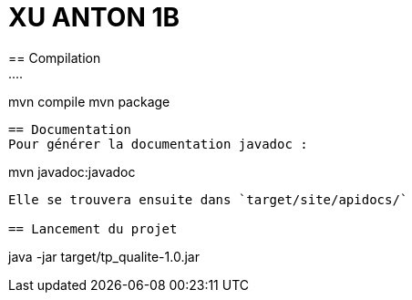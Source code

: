 = XU ANTON 1B
== Compilation 
....
mvn compile
mvn package
....

== Documentation
Pour générer la documentation javadoc :
....
mvn javadoc:javadoc
....
Elle se trouvera ensuite dans `target/site/apidocs/`

== Lancement du projet
....
java -jar target/tp_qualite-1.0.jar
....